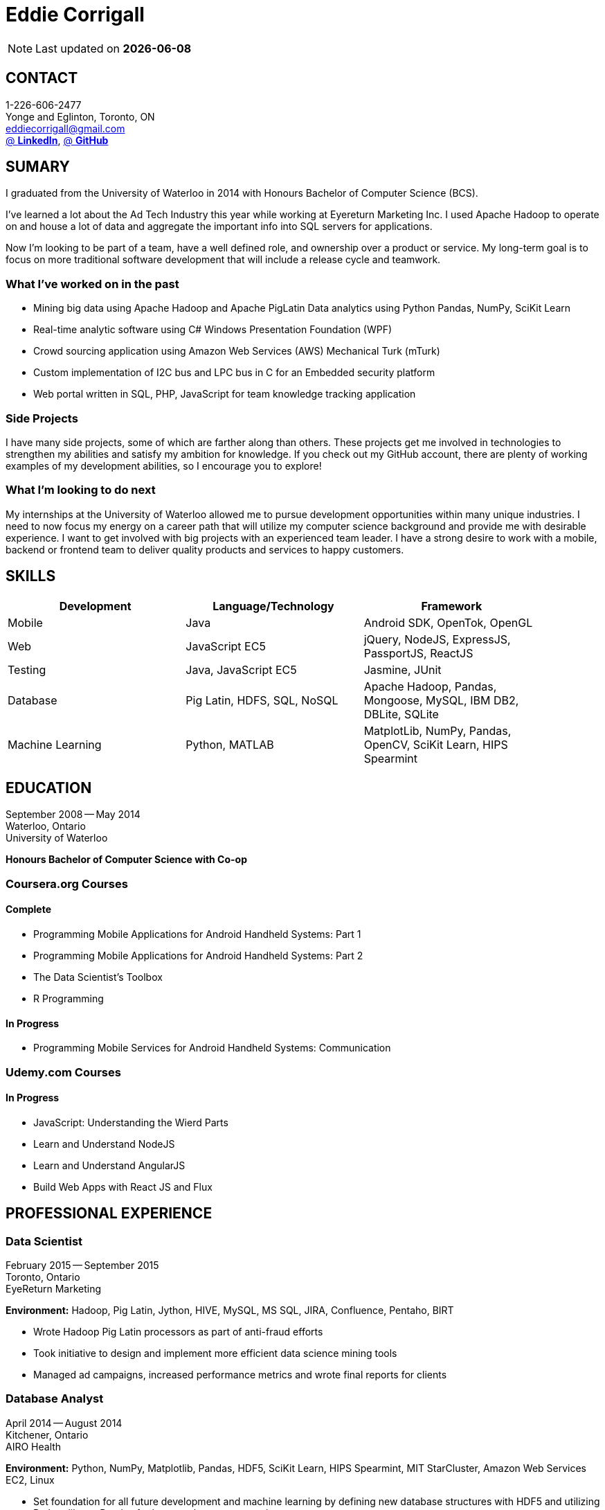 = Eddie Corrigall
:published_at: 2015-11-23
:hp-tags: resume, university of waterloo, computer science, bachelor, eddie corrigall

NOTE: Last updated on *{docdate}*

== CONTACT
1-226-606-2477 +
Yonge and Eglinton, Toronto, ON +
mailto:eddiecorrigall@gmail.com[] +
https://linkedin.com/in/eddiecorrigall[@ *LinkedIn*],
https://github.com/eddiecorrigall[@ *GitHub*] +

== SUMARY
I graduated from the University of Waterloo in 2014 with Honours Bachelor of Computer Science (BCS).

I've learned a lot about the Ad Tech Industry this year while working at Eyereturn Marketing Inc. I used Apache Hadoop to operate on and house a lot of data and aggregate the important info into SQL servers for applications.

Now I'm looking to be part of a team, have a well defined role, and ownership over a product or service. My long-term goal is to focus on more traditional software development that will include a release cycle and teamwork.

=== What I’ve worked on in the past

* Mining big data using Apache Hadoop and Apache PigLatin
Data analytics using Python Pandas, NumPy, SciKit Learn
* Real-time analytic software using C# Windows Presentation Foundation (WPF)
* Crowd sourcing application using Amazon Web Services (AWS) Mechanical Turk (mTurk)
* Custom implementation of I2C bus and LPC bus in C for an Embedded security platform
* Web portal written in SQL, PHP, JavaScript for team knowledge tracking application

=== Side Projects

I have many side projects, some of which are farther along than others. These projects get me involved in technologies to strengthen my abilities and satisfy my ambition for knowledge. If you check out my GitHub account, there are plenty of working examples of my development abilities, so I encourage you to explore!

=== What I'm looking to do next

My internships at the University of Waterloo allowed me to pursue development opportunities within many unique industries. I need to now focus my energy on a career path that will utilize my computer science background and provide me with desirable experience. I want to get involved with big projects with an experienced team leader. I have a strong desire to work with a mobile, backend or frontend team to deliver quality products and services to happy customers.

== SKILLS

[align="center",cols="3",width="90%",options="header"]
|====
|[big]#*Development*#|[big]#*Language/Technology*#|[big]#*Framework*#
|Mobile|Java|Android SDK, OpenTok, OpenGL
|Web|JavaScript EC5|jQuery, NodeJS, ExpressJS, PassportJS, ReactJS
|Testing|Java, JavaScript EC5|Jasmine, JUnit
|Database|Pig Latin, HDFS, SQL, NoSQL|Apache Hadoop, Pandas, Mongoose, MySQL, IBM DB2, DBLite, SQLite
|Machine Learning|Python, MATLAB|MatplotLib, NumPy, Pandas, OpenCV, SciKit Learn, HIPS Spearmint
|====

== EDUCATION
September 2008 -- May 2014 +
Waterloo, Ontario +
University of Waterloo +

*Honours Bachelor of Computer Science with Co-op*

=== Coursera.org Courses

==== Complete ====
* Programming Mobile Applications for Android Handheld Systems: Part 1
* Programming Mobile Applications for Android Handheld Systems: Part 2
* The Data Scientist's Toolbox
* R Programming

==== In Progress ====
* Programming Mobile Services for Android Handheld Systems: Communication

=== Udemy.com Courses

==== In Progress ====
* JavaScript: Understanding the Wierd Parts
* Learn and Understand NodeJS
* Learn and Understand AngularJS
* Build Web Apps with React JS and Flux

== PROFESSIONAL EXPERIENCE

=== Data Scientist
February 2015 -- September 2015 +
Toronto, Ontario +
EyeReturn Marketing +

*Environment:* Hadoop, Pig Latin, Jython, HIVE, MySQL, MS SQL, JIRA, Confluence, Pentaho, BIRT

* Wrote Hadoop Pig Latin processors as part of anti-fraud efforts
* Took initiative to design and implement more efficient data science mining tools
* Managed ad campaigns, increased performance metrics and wrote final reports for clients

=== Database Analyst
April 2014 -- August 2014 +
Kitchener, Ontario +
AIRO Health +

*Environment:* Python, NumPy, Matplotlib, Pandas, HDF5, SciKit Learn, HIPS Spearmint, MIT StarCluster, Amazon Web Services EC2, Linux

* Set foundation for all future development and machine learning by defining new database structures with HDF5 and utilizing Python library Pandas for large scale vector operations

* Worked with team to design robust heartbeat detector for the purpose of localizing high-quality beat intervals, cleaning signal and supporting graph analytics

* Wrote Matplotlib graph analytic tools to gain insight into optical signals

* Extracted and designed feature sets from heart signals to model macronutrient and caloric intake

=== Software Developer
May 2012 -- December 2012 +
Waterloo, Ontario +
ON Semiconductors +

*Environment:* C# .NET, Visual C#, Microsoft Visual Studios, Window Presentation Foundation, Eclipse, MATLAB, Amazon Web Services: EC2, Mechanical Turk

* Collaborated with software development team to meet product deadlines

* Enabled field engineers to customize and configure ON Semiconductors real-time embedded platform technology

* Instigated solution to reduce cost of certifying company algorithms using Amazon Mechanical Turk

* Developed technical specifications for system development and implemented tools to measure quality of crowd source data using Principal Component Analysis

=== Embedded Software Engineer
September 2011 -- December 2011 +
Shelton, Connecticut, USA +
Pitney Bowes +

*Environment:* Eclipse, C / C++, Interrupt Service Routine, GPIO, LPC bus, I2C bus, Linux

* Developed prototype facilitating core cryptographic products with guidance from MIT electrical engineers

* Utilized interrupt service routine and non-blocking functions in the development of a finite state machine (FSM) written in C to drive Low-Pin Count (LPC) bus over GPIO

* Validated product reliability with test data to safeguard architecture and evaluate performance and reliability of systems implemented

* Carried out the design and development of secure message level protocol utilizing newly implemented LPC driver for application-to-application communication between co-processors

=== Web Developer
January 2011 -- April 2011 +
Waterloo, Ontario +
The Economical Insurance Group / Economical Insurance +

*Environment:* HTML5, CSS3, JavaScript, jQuery, Java, JUnit, JSP, J2EE, JDBC, Oracle, IBM DB2, IBM WebSEAL, RATIONAL ClearCase

* Worked with small team to rewrite a key application for fire rating and territory management

* Required to match existing application functionality by dissecting J2EE source code and IBM DB2 queries

* Developed new broker service based, on existing software requirements

* Applied test-driven development practices using JUnit

* Practiced full stack development while relieving pressure from the Broker Support Team

* Wrote IBM DB2 transactions to safeguard database from application failure

=== Web Developer
May 2010 -- August 2010 +
Waterloo, Ontario, Canada +
The Economical Insurance Group / Economical Insurance +

*Environment:* PHP, Apache, JavaScript, jQuery UI, AJAX, JSON, HTML5, CSS3, Oracle, IBM DB2, IBM WebSEAL, VBA

* Tasked with development of self-serving portal for employees to log their skill set and track team knowledge, strengths and weaknesses

* Investigated use cases and documented web service requirements to develop application using JavaScript and PHP

* Created database schema, wrote IBM DB2 queries, exposed data through custom JSON API and connected front-end via AJAX

* Supported application using PHP back-end with a JavaScript interface designed using jQuery UI

* Created and optimized content for web service using a variety of graphics and useful file formats to enable ease of access and processing for business leadership

* Conducted tests, quality controls, and implemented secure practises

=== Software Developer
September 2009 – December 2009 +
Guelph, Ontario, Canada +
GeoSign / Moxy Media / TSAVO Media +

Environment: C# .NET, ASP .NET, Log4Net, Microsoft Team Foundation Server, MS SQL Server, SOAP, FogBugz

* Used development expertise to maintain ASP .NET and C# web infrastructure

* Actively participated in bug-fixing tasks with FogBugz ticket tracking and Microsoft Team Foundation Server

* Automated queries to notify finance and server team managers via email about critical changes in databases

* Improved company financial data gathering by converting cross-company transactions to Simple Object Access Protocol (SOAP) jobs
